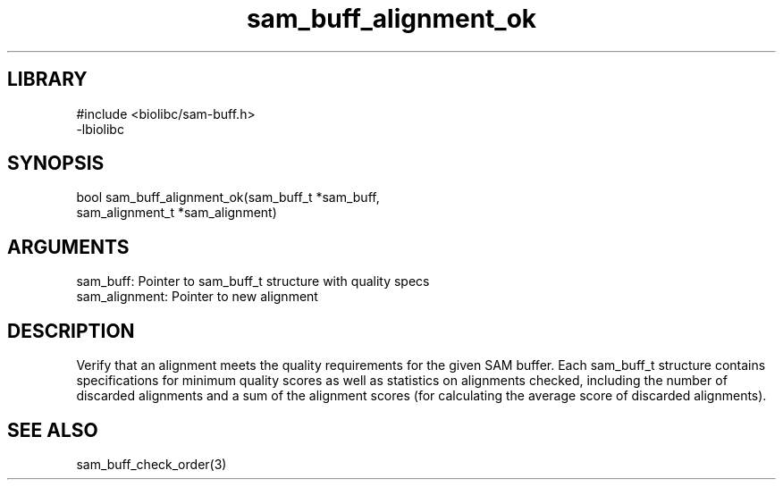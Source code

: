 \" Generated by c2man from sam_buff_alignment_ok.c
.TH sam_buff_alignment_ok 3

.SH LIBRARY
\" Indicate #includes, library name, -L and -l flags
.nf
.na
#include <biolibc/sam-buff.h>
-lbiolibc
.ad
.fi

\" Convention:
\" Underline anything that is typed verbatim - commands, etc.
.SH SYNOPSIS
.PP
.nf 
.na
bool    sam_buff_alignment_ok(sam_buff_t *sam_buff,
sam_alignment_t *sam_alignment)
.ad
.fi

.SH ARGUMENTS
.nf
.na
sam_buff:   Pointer to sam_buff_t structure with quality specs
sam_alignment:  Pointer to new alignment
.ad
.fi

.SH DESCRIPTION

Verify that an alignment meets the quality requirements for the
given SAM buffer.  Each sam_buff_t structure contains
specifications for minimum quality scores as well as statistics
on alignments checked, including the number of discarded alignments
and a sum of the alignment scores (for calculating the average
score of discarded alignments).

.SH SEE ALSO

sam_buff_check_order(3)

